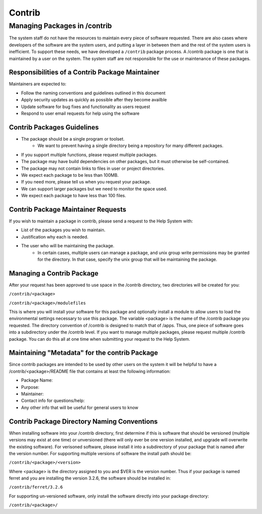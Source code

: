 
.. _contrib:

#######
Contrib
#######

Managing Packages in /contrib
=============================

The system staff do not have the resources to maintain every piece of software requested. There are also cases where developers of the software are the system users, and putting a layer in between them and the rest of the system users is inefficient. To support these needs, we have developed a ``/contrib`` package process. A /contrib package is one that is maintained by a user on the system. The system staff are not responsible for the use or maintenance of these packages.


Responsibilities of a Contrib Package Maintainer
------------------------------------------------

Maintainers are expected to:

* Follow the naming conventions and guidelines outlined in this document
* Apply security updates as quickly as possible after they become availble
* Update software for bug fixes and functionality as users request
* Respond to user email requests for help using the software

Contrib Packages Guidelines
---------------------------


* The package should be a single program or toolset.
   * We want to prevent having a single directory being a repository for many different packages.
* If you support multiple functions, please request multiple packages.
* The package may have build dependencies on other packages, but it must otherwise be self-contained.
* The package may not contain links to files in user or project directories.
* We expect each package to be less than 100MB.
* If you need more, please tell us when you request your package.
* We can support larger packages but we need to monitor the space used.
* We expect each package to have less than 100 files.


Contrib Package Maintainer Requests
-----------------------------------
If you wish to maintain a package in contrib, please send a request to the Help System with:

* List of the packages you wish to maintain.
* Justification why each is needed.
* The user who will be maintaining the package.
   * In certain cases, multiple users can manage a package, and unix group write permissions may be granted for the directory. In that case, specify the unix group that will be maintaining the package.

Managing a Contrib Package
--------------------------

After your request has been approved to use space in the /contrib directory, two directories will be created for you:

``/contrib/<package>``

``/contrib/<package>/modulefiles``

This is where you will install your software for this package and optionally install a module to allow users to load the environmental settings necessary to use this package. The variable <package> is the name of the /contrib package you requested. The directory convention of /contrib is designed to match that of /apps. Thus, one piece of software goes into a subdirectory under the /contrib level. If you want to manage multiple packages, please request multiple /contrib package. You can do this all at one time when submitting your request to the Help System.


Maintaining "Metadata" for the contrib Package
----------------------------------------------

Since contrib packages are intended to be used by other users on the system it will be helpful to have a /contrib/<package>/README file that contains at least the following information:

* Package Name:
* Purpose:
* Maintainer:
* Contact info for questions/help:
* Any other info that will be useful for general users to know


Contrib Package Directory Naming Conventions
--------------------------------------------
When installing software into your /contrib directory, first determine if this is software that should be versioned (multiple versions may exist at one time) or unversioned (there will only ever be one version installed, and upgrade will overwrite the existing software). For verisoned software, please install it into a subdirectory of your package that is named after the version number. For supporting multiple versions of software the install path should be:

``/contrib/<package>/<version>``

Where <package> is the directory assigned to you and $VER is the version number. Thus if your package is named ferret and you are installing the version 3.2.6, the software should be installed in:

``/contrib/ferret/3.2.6``

For supporting un-versioned software, only install the software directly into your package directory:

``/contrib/<package>/``